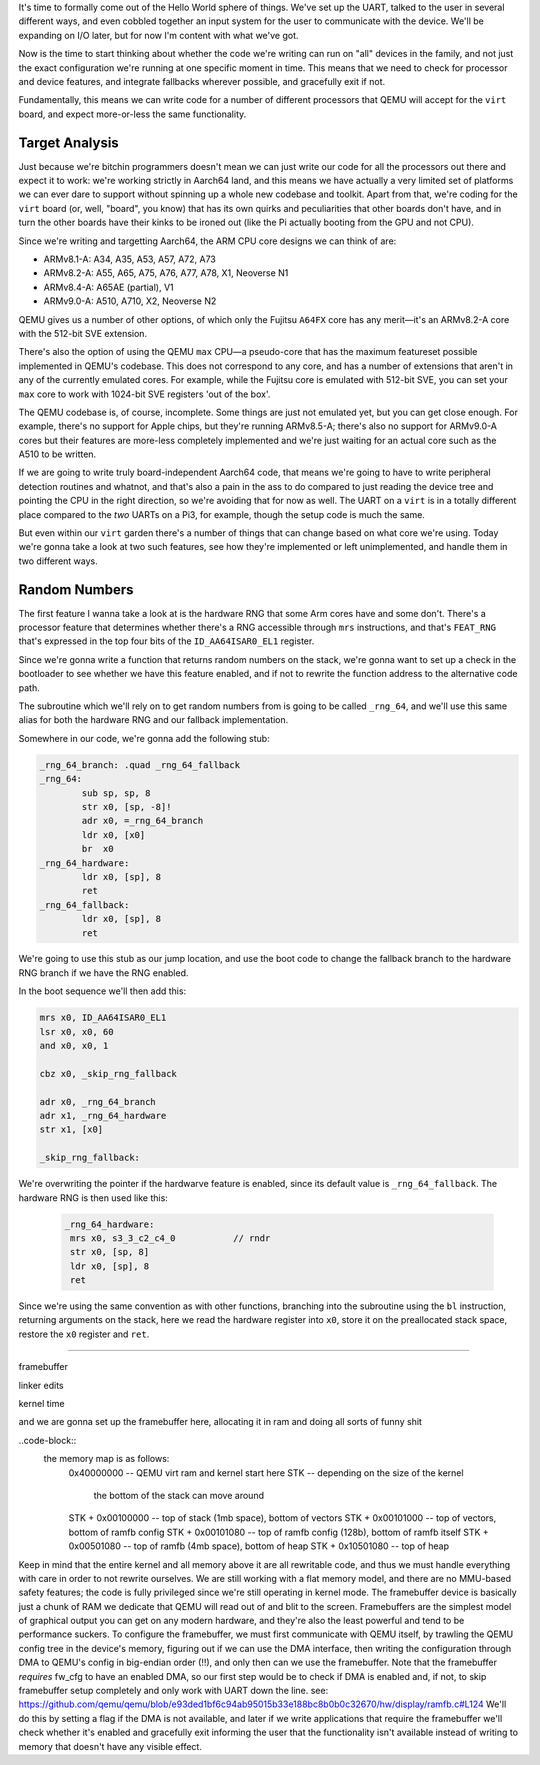 .. title: Kernel Configuration, Part One
.. slug: kernel-configuration-pt-one
.. date: 2022-07-29 15:38:39 UTC+02:00
.. tags: programming, asm, armasm, aarch64, configuration
.. category: 
.. link: 
.. description: 
.. type: text

It's time to formally come out of the Hello World sphere of things. We've
set up the UART, talked to the user in several different ways, and even
cobbled together an input system for the user to communicate with the
device. We'll be expanding on I/O later, but for now I'm content with what
we've got.

Now is the time to start thinking about whether the code we're writing
can run on "all" devices in the family, and not just the exact configuration
we're running at one specific moment in time. This means that we need to check
for processor and device features, and integrate fallbacks wherever possible,
and gracefully exit if not.

Fundamentally, this means we can write code for a number of different processors
that QEMU will accept for the ``virt`` board, and expect more-or-less the same
functionality.

===============
Target Analysis
===============

Just because we're bitchin programmers doesn't mean we can just write our code
for all the processors out there and expect it to work: we're
working strictly in Aarch64 land, and this means we have actually
a very limited set of platforms we can ever dare to support without
spinning up a whole new codebase and toolkit. Apart from that, we're
coding for the ``virt`` board (or, well, "board", you know) that has
its own quirks and peculiarities that other boards don't have, and in
turn the other boards have their kinks to be ironed out (like the Pi
actually booting from the GPU and not CPU). 

Since we're writing and targetting Aarch64, the ARM CPU core designs
we can think of are:

* ARMv8.1-A: A34, A35, A53, A57, A72, A73
* ARMv8.2-A: A55, A65, A75, A76, A77, A78, X1, Neoverse N1
* ARMv8.4-A: A65AE (partial), V1
* ARMv9.0-A: A510, A710, X2, Neoverse N2

QEMU gives us a number of other options, of which only the Fujitsu ``A64FX``
core has any merit—it's an ARMv8.2-A core with the 512-bit SVE extension.

There's also the option of using the QEMU ``max`` CPU—a pseudo-core
that has the maximum featureset possible implemented in QEMU's codebase.
This does not correspond to any core, and has a number of extensions
that aren't in any of the currently emulated cores. For example, while
the Fujitsu core is emulated with 512-bit SVE, you can set your ``max``
core to work with 1024-bit SVE registers 'out of the box'.

The QEMU codebase is, of course, incomplete. Some things are just 
not emulated yet, but you can get close enough. For example, there's
no support for Apple chips, but they're running ARMv8.5-A; there's
also no support for ARMv9.0-A cores but their features are more-less
completely implemented and we're just waiting for an actual core
such as the A510 to be written.

If we are going to write truly board-independent Aarch64 code, that
means we're going to have to write peripheral detection routines
and whatnot, and that's also a pain in the ass to do compared
to just reading the device tree and pointing the CPU in the right
direction, so we're avoiding that for now as well. The UART on
a ``virt`` is in a totally different place compared to the 
*two* UARTs on a Pi3, for example, though the setup code is
much the same.

But even within our ``virt`` garden there's a number of things
that can change based on what core we're using. Today we're gonna
take a look at two such features, see how they're implemented 
or left unimplemented, and handle them in two different ways.

==============
Random Numbers
==============

The first feature I wanna take a look at is the hardware RNG
that some Arm cores have and some don't. There's a processor
feature that determines whether there's a RNG accessible
through ``mrs`` instructions, and that's ``FEAT_RNG`` that's
expressed in the top four bits of the ``ID_AA64ISAR0_EL1``
register.

Since we're gonna write a function that returns random
numbers on the stack, we're gonna want to set up a check in
the bootloader to see whether we have this feature enabled, and
if not to rewrite the function address to the alternative code
path.

The subroutine which we'll rely on to get random numbers from
is going to be called ``_rng_64``, and we'll use this same alias
for both the hardware RNG and our fallback implementation.

Somewhere in our code, we're gonna add the following stub:

.. code-block:: asm

	_rng_64_branch: .quad _rng_64_fallback
	_rng_64:
		sub sp, sp, 8
		str x0, [sp, -8]!
		adr x0, =_rng_64_branch
		ldr x0, [x0]
		br  x0
	_rng_64_hardware:
		ldr x0, [sp], 8
		ret
 	_rng_64_fallback:
		ldr x0, [sp], 8
		ret

We're going to use this stub as our jump location, and
use the boot code to change the fallback branch to the
hardware RNG branch if we have the RNG enabled.

In the boot sequence we'll then add this:

.. code-block:: asm 

	mrs x0, ID_AA64ISAR0_EL1
	lsr x0, x0, 60
	and x0, x0, 1

	cbz x0, _skip_rng_fallback

	adr x0, _rng_64_branch
	adr x1, _rng_64_hardware
	str x1, [x0]

	_skip_rng_fallback:

We're overwriting the pointer if the hardwarve feature is
enabled, since its default value is ``_rng_64_fallback``.
The hardware RNG is then used like this:

 .. code-block:: asm
	
	_rng_64_hardware:
	 mrs x0, s3_3_c2_c4_0		// rndr
	 str x0, [sp, 8]
	 ldr x0, [sp], 8
	 ret

Since we're using the same convention as with other
functions, branching into the subroutine using the ``bl``
instruction, returning arguments on the stack, here we read
the hardware register into ``x0``, store it on the
preallocated stack space, restore the ``x0`` register
and ``ret``.

----------------------

framebuffer

linker edits

kernel time

and we are gonna set up the framebuffer
here, allocating it in ram and doing all
sorts of funny shit

..code-block::
	the memory map is as follows:
		0x40000000        -- QEMU virt ram and kernel start here
		STK               -- depending on the size of the kernel
		                     the bottom of the stack can move around
		STK + 0x00100000  -- top of stack (1mb space), bottom of vectors
		STK + 0x00101000  -- top of vectors, bottom of ramfb config
		STK + 0x00101080  -- top of ramfb config (128b), bottom of ramfb itself
		STK + 0x00501080  -- top of ramfb (4mb space), bottom of heap
		STK + 0x10501080  -- top of heap
		
Keep in mind that the entire kernel
and all memory above it are all rewritable
code, and thus we must handle everything with
care in order to not rewrite ourselves.
We are still working with a flat memory model,
and there are no MMU-based safety features; the
code is fully privileged since we're still operating
in kernel mode.
The framebuffer device is basically just
a chunk of RAM we dedicate that QEMU will read
out of and blit to the screen. Framebuffers
are the simplest model of graphical output
you can get on any modern hardware, and they're
also the least powerful and tend to be performance suckers.
To configure the framebuffer, we must first communicate
with QEMU itself, by trawling the QEMU config tree
in the device's memory, figuring out if we can use the DMA
interface, then writing the configuration through
DMA to QEMU's config in big-endian order (!!), and
only then can we use the framebuffer.
Note that the framebuffer *requires* fw_cfg
to have an enabled DMA, so our first step would be
to check if DMA is enabled and, if not, to skip
framebuffer setup completely and only work with 
UART down the line.
see: https://github.com/qemu/qemu/blob/e93ded1bf6c94ab95015b33e188bc8b0b0c32670/hw/display/ramfb.c#L124
We'll do this by setting a flag if the DMA is not available,
and later if we write applications that require
the framebuffer we'll check whether it's enabled
and gracefully exit informing the user that the
functionality isn't available instead of writing to
memory that doesn't have any visible effect.

